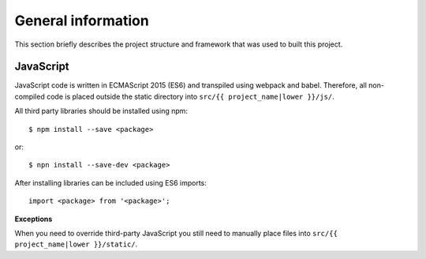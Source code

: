 .. _general_index:

===================
General information
===================

This section briefly describes the project structure and framework that was
used to built this project.


JavaScript
==========

JavaScript code is written in ECMAScript 2015 (ES6) and transpiled using webpack
and babel. Therefore, all non-compiled code is placed outside the static directory
into ``src/{{ project_name|lower }}/js/``.

All third party libraries should be installed using npm::

    $ npm install --save <package>

or::

    $ npn install --save-dev <package>

After installing libraries can be included using ES6 imports::

    import <package> from '<package>';

**Exceptions**

When you need to override third-party JavaScript you still need to manually place
files into ``src/{{ project_name|lower }}/static/``.
